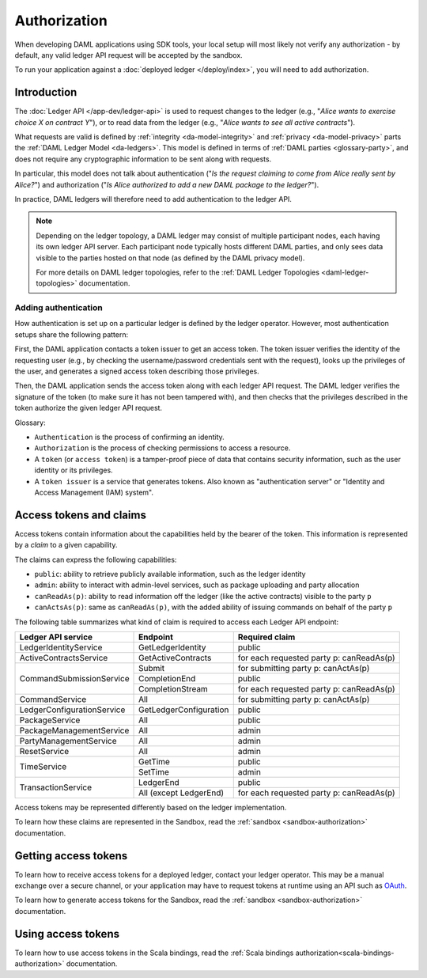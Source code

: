 .. Copyright (c) 2020 Digital Asset (Switzerland) GmbH and/or its affiliates. All rights reserved.
.. SPDX-License-Identifier: Apache-2.0

.. _authorization:

Authorization
#############

When developing DAML applications using SDK tools,
your local setup will most likely not verify any authorization -
by default, any valid ledger API request will be accepted by the sandbox.

To run your application against a :doc:`deployed ledger </deploy/index>`, you will need to add authorization.

Introduction
************

The :doc:`Ledger API </app-dev/ledger-api>` is used to request changes to the ledger (e.g., "*Alice
wants to exercise choice X on contract Y*"), or to read data from the ledger (e.g., "*Alice wants to
see all active contracts*").

What requests are valid is defined by :ref:`integrity <da-model-integrity>` and :ref:`privacy <da-model-privacy>` parts the :ref:`DAML Ledger Model <da-ledgers>`.
This model is defined in terms of :ref:`DAML parties <glossary-party>`,
and does not require any cryptographic information to be sent along with requests.

In particular, this model does not talk about authentication ("*Is the request claiming to come from Alice really sent by Alice?*")
and authorization ("*Is Alice authorized to add a new DAML package to the ledger?*").

In practice, DAML ledgers will therefore need to add authentication to the ledger API.

.. note::
    Depending on the ledger topology, a DAML ledger may consist of multiple participant nodes,
    each having its own ledger API server.
    Each participant node typically hosts different DAML parties,
    and only sees data visible to the parties hosted on that node (as defined by the DAML privacy model).

    For more details on DAML ledger topologies, refer to the :ref:`DAML Ledger Topologies <daml-ledger-topologies>` documentation.

Adding authentication
=====================

How authentication is set up on a particular ledger is defined by the ledger operator.
However, most authentication setups share the following pattern:

First, the DAML application contacts a token issuer to get an access token.
The token issuer verifies the identity of the requesting user
(e.g., by checking the username/password credentials sent with the request),
looks up the privileges of the user,
and generates a signed access token describing those privileges.

Then, the DAML application sends the access token along with each ledger API request.
The DAML ledger verifies the signature of the token (to make sure it has not been tampered with),
and then checks that the privileges described in the token authorize the given ledger API request.

.. image:: ./images/Authentication.svg

Glossary:

- ``Authentication`` is the process of confirming an identity.
- ``Authorization`` is the process of checking permissions to access a resource.
- A ``token`` (or ``access token``) is a tamper-proof piece of data that contains security information, such as the user identity or its privileges.
- A ``token issuer`` is a service that generates tokens. Also known as "authentication server" or "Identity and Access Management (IAM) system".

.. _authorization-claims:

Access tokens and claims
************************

Access tokens contain information about the capabilities held by the bearer of the token. This information is represented by a *claim* to a given capability.

The claims can express the following capabilities:

- ``public``: ability to retrieve publicly available information, such as the ledger identity
- ``admin``: ability to interact with admin-level services, such as package uploading and party allocation
- ``canReadAs(p)``: ability to read information off the ledger (like the active contracts) visible to the party ``p``
- ``canActsAs(p)``: same as ``canReadAs(p)``, with the added ability of issuing commands on behalf of the party ``p``

The following table summarizes what kind of claim is required to access each Ledger API endpoint:

+-------------------------------------+----------------------------+------------------------------------------+
| Ledger API service                  | Endpoint                   | Required claim                           |
+=====================================+============================+==========================================+
| LedgerIdentityService               | GetLedgerIdentity          | public                                   |
+-------------------------------------+----------------------------+------------------------------------------+
| ActiveContractsService              | GetActiveContracts         | for each requested party p: canReadAs(p) |
+-------------------------------------+----------------------------+------------------------------------------+
| CommandSubmissionService            | Submit                     | for submitting party p: canActAs(p)      |
|                                     +----------------------------+------------------------------------------+
|                                     | CompletionEnd              | public                                   |
|                                     +----------------------------+------------------------------------------+
|                                     | CompletionStream           | for each requested party p: canReadAs(p) |
+-------------------------------------+----------------------------+------------------------------------------+
| CommandService                      | All                        | for submitting party p: canActAs(p)      |
+-------------------------------------+----------------------------+------------------------------------------+
| LedgerConfigurationService          | GetLedgerConfiguration     | public                                   |
+-------------------------------------+----------------------------+------------------------------------------+
| PackageService                      | All                        | public                                   |
+-------------------------------------+----------------------------+------------------------------------------+
| PackageManagementService            | All                        | admin                                    |
+-------------------------------------+----------------------------+------------------------------------------+
| PartyManagementService              | All                        | admin                                    |
+-------------------------------------+----------------------------+------------------------------------------+
| ResetService                        | All                        | admin                                    |
+-------------------------------------+----------------------------+------------------------------------------+
| TimeService                         | GetTime                    | public                                   |
|                                     +----------------------------+------------------------------------------+
|                                     | SetTime                    | admin                                    |
+-------------------------------------+----------------------------+------------------------------------------+
| TransactionService                  | LedgerEnd                  | public                                   |
|                                     +----------------------------+------------------------------------------+
|                                     | All (except LedgerEnd)     | for each requested party p: canReadAs(p) |
+-------------------------------------+----------------------------+------------------------------------------+

Access tokens may be represented differently based on the ledger implementation.

To learn how these claims are represented in the Sandbox,
read the :ref:`sandbox <sandbox-authorization>` documentation.

Getting access tokens
*********************

To learn how to receive access tokens for a deployed ledger, contact your ledger operator.
This may be a manual exchange over a secure channel,
or your application may have to request tokens at runtime using an API such as `OAuth <https://oauth.net/2/>`__.

To learn how to generate access tokens for the Sandbox,
read the :ref:`sandbox <sandbox-authorization>` documentation.

Using access tokens
*******************

To learn how to use access tokens in the Scala bindings, read the :ref:`Scala bindings authorization<scala-bindings-authorization>` documentation.
